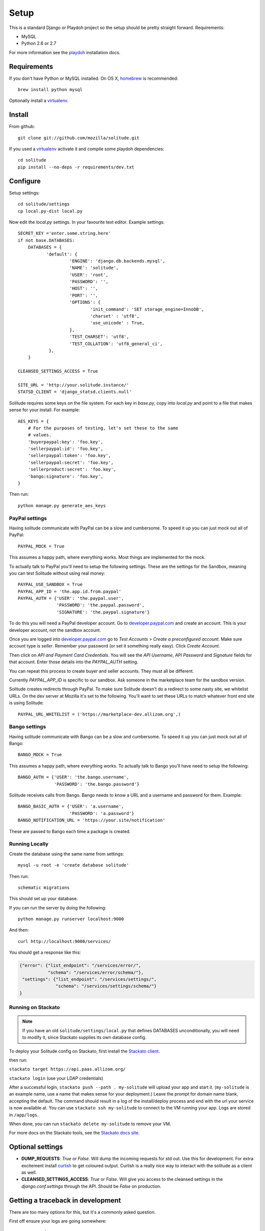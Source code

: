 .. _setup.rst:

Setup
#####

This is a standard Django or Playdoh project so the setup should be pretty
straight forward. Requirements:

* MySQL
* Python 2.6 or 2.7

For more information see the playdoh_ installation docs.

Requirements
------------

If you don't have Python or MySQL installed. On OS X, homebrew_ is
recommended::

        brew install python mysql

Optionally install a virtualenv_.

Install
-------

From github::

    git clone git://github.com/mozilla/solitude.git

If you used a virtualenv_ activate it and compile some playdoh dependencies::

    cd solitude
    pip install --no-deps -r requirements/dev.txt


Configure
---------

Setup settings::

    cd solitude/settings
    cp local.py-dist local.py

Now edit the `local.py` settings. In your favourite text editor. Example
settings::

    SECRET_KEY ='enter.some.string.here'
    if not base.DATABASES:
        DATABASES = {
               'default': {
                        'ENGINE': 'django.db.backends.mysql',
                        'NAME': 'solitude',
                        'USER': 'root',
                        'PASSWORD': '',
                        'HOST': '',
                        'PORT': '',
                        'OPTIONS': {
                                'init_command': 'SET storage_engine=InnoDB',
                                'charset' : 'utf8',
                                'use_unicode' : True,
                        },
                        'TEST_CHARSET': 'utf8',
                        'TEST_COLLATION': 'utf8_general_ci',
                },
        }

    CLEANSED_SETTINGS_ACCESS = True

    SITE_URL = 'http://your.solitude.instance/'
    STATSD_CLIENT = 'django_statsd.clients.null'

Solitude requires some keys on the file system. For each key in `base.py`,
copy into `local.py` and point to a file that makes sense for your install. For
example::

    AES_KEYS = {
        # For the purposes of testing, let's set these to the same
        # values.
        'buyerpaypal:key': 'foo.key',
        'sellerpaypal:id': 'foo.key',
        'sellerpaypal:token': 'foo.key',
        'sellerpaypal:secret': 'foo.key',
        'sellerproduct:secret': 'foo.key',
        'bango:signature': 'foo.key',
    }

Then run::

    python manage.py generate_aes_keys

PayPal settings
~~~~~~~~~~~~~~~

Having solitude communicate with PayPal can be a slow and cumbersome. To speed
it up you can just mock out all of PayPal::

    PAYPAL_MOCK = True

This assumes a happy path, where everything works. Most things are implemented
for the mock.

To actually talk to PayPal you'll need to setup the following settings. These
are the settings for the Sandbox, meaning you can test Solitude without using
real money::

    PAYPAL_USE_SANDBOX = True
    PAYPAL_APP_ID = 'the.app.id.from.paypal'
    PAYPAL_AUTH = {'USER': 'the.paypal.user',
                   'PASSWORD': 'the.paypal.password',
                   'SIGNATURE': 'the.paypal.signature'}

To do this you will need a PayPal developer account. Go to
developer.paypal.com_ and create an account. This is your developer account,
not the sandbox account.

Once you are logged into developer.paypal.com_ go to `Test Accounts` > `Create
a preconfigured account`. Make sure account type is `seller`. Remember your
password (or set it something really easy). Click `Create Account`.

Then click on `API and Payment Card Credentials`. You will see the `API
Username`, `API Password` and `Signature` fields for that account. Enter those
details into the `PAYPAL_AUTH` setting.

You can repeat this process to create buyer and seller accounts. They must all
be different.

Currently `PAYPAL_APP_ID` is specific to our sandbox. Ask someone in the
marketplace team for the sandbox version.

Solitude creates redirects through PayPal. To make sure Solitude doesn't do
a redirect to some nasty site, we whitelist URLs. On the dev server at Mozilla
it's set to the following. You'll want to set these URLs to match whatever
front end site is using Solitude::

    PAYPAL_URL_WHITELIST = ('https://marketplace-dev.allizom.org',)

Bango settings
~~~~~~~~~~~~~~

Having solitude communicate with Bango can be a slow and cumbersome. To speed
it up you can just mock out all of Bango::

    BANGO_MOCK = True

This assumes a happy path, where everything works. To actually talk to Bango
you'll have need to setup the following::

    BANGO_AUTH = {'USER': 'the.bango.username',
                  'PASSWORD': 'the.bango.password'}

Solitude receives calls from Bango. Bango needs to know a URL and a
username and password for them. Example::

    BANGO_BASIC_AUTH = {'USER': 'a.username',
                        'PASSWORD': 'a.password'}
    BANGO_NOTIFICATION_URL = 'https://your.site/notification'

These are passed to Bango each time a package is created.

Running Locally
~~~~~~~~~~~~~~~

Create the database using the same name from settings::

    mysql -u root -e 'create database solitude'

Then run::

    schematic migrations

This should set up your database.

If you can run the server by doing the following::

    python manage.py runserver localhost:9000

And then::

    curl http://localhost:9000/services/

You should get a response like this:

.. code-block:: javascript

    {"error": {"list_endpoint": "/services/error/",
               "schema": "/services/error/schema/"},
     "settings": {"list_endpoint": "/services/settings/",
                  "schema": "/services/settings/schema/"}
    }

Running on Stackato
~~~~~~~~~~~~~~~~~~~

.. note:: If you have an old ``solitude/settings/local.py`` that defines DATABASES unconditionally, you will need to modify it, since Stackato supplies its own database config.

To deploy your Solitude config on Stackato, first install the `Stackato
client <http://www.activestate.com/stackato/download_client>`_.

then run:

``stackato target https://api.paas.allizom.org/``

``stackato login`` (use your LDAP credentials)

After a successful login, ``stackato push --path . my-solitude`` will
upload your app and start it. (``my-solitude`` is an example name, use
a name that makes sense for your deployment.) Leave the prompt for
domain name blank, accepting the default. The command should result in
a log of the install/deploy process and end with the url your service
is now available at. You can use ``stackato ssh my-solitude`` to
connect to the VM running your app. Logs are stored in ``/app/logs``.

When done, you can run ``stackato delete my-solitude`` to remove your VM.

For more docs on the Stackato tools, see the
`Stackato docs site <https://api.paas.allizom.org/docs/client/index.html>`_.

Optional settings
-----------------

* **DUMP_REQUESTS**: `True` or `False`. Will dump the incoming requests for std out.
  Use this for development. For extra excitement install curlish_ to get
  coloured output. Curlish is a really nice way to interact with the solitude
  as a client as well.

* **CLEANSED_SETTINGS_ACCESS**: `True` or `False`. Will give you access to the
  cleansed settings in the `django.conf.settings` through the API. Should be
  `False` on production.


Getting a traceback in development
----------------------------------

There are too many options for this, but it's a commonly asked question.

First off ensure your logs are going somewhere::

    LOGGING = {
            'loggers': {
                    'django.request.tastypie': {
                            'handlers': ['console'],
                            'level': 'DEBUG',
                    },
            },
    }


Option 1 (recommended)
~~~~~~~~~~~~~~~~~~~~~~

Get a nice response in the client and something in the server console. Set::

    DEBUG = True
    DEBUG_PROPAGATE_EXCEPTIONS = True
    TASTYPIE_FULL_DEBUG = False

Example from client::

    [master] solitude $ curling -d '{"uuid":"1"}' http://localhost:8001/bango/refund/status/
    {
      "error_data": {},
      "error_code": "ZeroDivisionError",
      "error_message": "integer division or modulo by zero"
    }

And on the server::

    ...
    File "/Users/andy/sandboxes/solitude/lib/bango/resources/refund.py", line 47, in obj_get
        1/0
     :/Users/andy/sandboxes/solitude/solitude/base.py:220
    [03/Feb/2013 08:48:02] "GET /bango/refund/status/ HTTP/1.1" 500 108

Option 2
~~~~~~~~

Get the full traceback in the client and nothing in the console. Set::

    DEBUG = True
    DEBUG_PROPAGATE_EXCEPTIONS = False
    TASTYPIE_FULL_DEBUG = True

On the client::

    [master] solitude $ curling -d '{"uuid":"1"}' http://localhost:8001/bango/refund/status/
    {
            "traceback": [
            ...
            "  File \"/Users/andy/sandboxes/solitude/lib/bango/resources/refund.py\", line 47, in obj_get\n    1/0\n"
            ],
            "type": "<type 'exceptions.ZeroDivisionError'>",
            "value": "integer division or modulo by zero"
    }

Option 3
~~~~~~~~

Get the full response in the server console and just a "error occurred" message
on the client::

    DEBUG = True
    DEBUG_PROPAGATE_EXCEPTIONS = True
    TASTYPIE_FULL_DEBUG = True

.. _curlish: http://pypi.python.org/pypi/curlish/
.. _homebrew: http://mxcl.github.com/homebrew/
.. _virtualenv: http://pypi.python.org/pypi/virtualenv
.. _developer.paypal.com: https://developer.paypal.com
.. _playdoh: http://playdoh.readthedocs.org/en/latest/getting-started/installation.html
